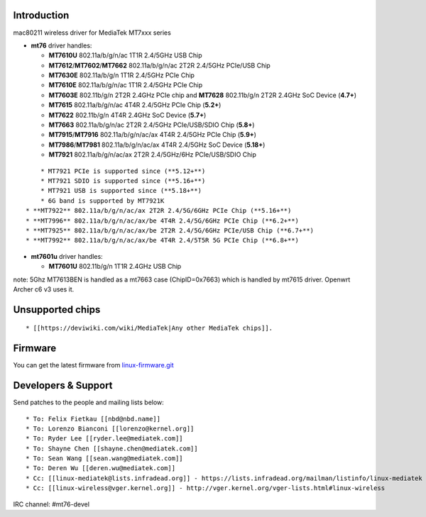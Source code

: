 .. image:: /en/users/drivers/primary-master-logo_en_cmyk_orange.png
   :width: 250px

Introduction
~~~~~~~~~~~~

mac80211 wireless driver for MediaTek MT7xxx series

-  **mt76** driver handles:

   -  **MT7610U** 802.11a/b/g/n/ac 1T1R 2.4/5GHz USB Chip
   -  **MT7612**/**MT7602**/**MT7662** 802.11a/b/g/n/ac 2T2R 2.4/5GHz PCIe/USB Chip
   -  **MT7630E** 802.11a/b/g/n 1T1R 2.4/5GHz PCIe Chip
   -  **MT7610E** 802.11a/b/g/n/ac 1T1R 2.4/5GHz PCIe Chip
   -  **MT7603E** 802.11b/g/n 2T2R 2.4GHz PCIe chip and **MT7628** 802.11b/g/n 2T2R 2.4GHz SoC Device (**4.7+**)
   -  **MT7615** 802.11a/b/g/n/ac 4T4R 2.4/5GHz PCIe Chip (**5.2+**)
   -  **MT7622** 802.11b/g/n 4T4R 2.4GHz SoC Device (**5.7+**)
   -  **MT7663** 802.11a/b/g/n/ac 2T2R 2.4/5GHz PCIe/USB/SDIO Chip (**5.8+**)
   -  **MT7915**/**MT7916** 802.11a/b/g/n/ac/ax 4T4R 2.4/5GHz PCIe Chip (**5.9+**)
   -  **MT7986**/**MT7981** 802.11a/b/g/n/ac/ax 4T4R 2.4/5GHz SoC Device (**5.18+**)
   -  **MT7921** 802.11a/b/g/n/ac/ax 2T2R 2.4/5GHz/6Hz PCIe/USB/SDIO Chip

::

         * MT7921 PCIe is supported since (**5.12+**)
         * MT7921 SDIO is supported since (**5.16+**)
         * MT7921 USB is supported since (**5.18+**)
         * 6G band is supported by MT7921K
     * **MT7922** 802.11a/b/g/n/ac/ax 2T2R 2.4/5G/6GHz PCIe Chip (**5.16+**)
     * **MT7996** 802.11a/b/g/n/ac/ax/be 4T4R 2.4/5G/6GHz PCIe Chip (**6.2+**)
     * **MT7925** 802.11a/b/g/n/ac/ax/be 2T2R 2.4/5G/6GHz PCIe/USB Chip (**6.7+**)
     * **MT7992** 802.11a/b/g/n/ac/ax/be 4T4R 2.4/5T5R 5G PCIe Chip (**6.8+**)

-  **mt7601u** driver handles:

   -  **MT7601U** 802.11b/g/n 1T1R 2.4GHz USB Chip

note: 5Ghz MT7613BEN is handled as a mt7663 case (ChipID=0x7663) which is handled by mt7615 driver. Openwrt Archer c6 v3 uses it.

Unsupported chips
~~~~~~~~~~~~~~~~~

::

    * [[https://deviwiki.com/wiki/MediaTek|Any other MediaTek chips]].

Firmware
~~~~~~~~

You can get the latest firmware from `linux-firmware.git <https://git.kernel.org/pub/scm/linux/kernel/git/firmware/linux-firmware.git/tree/mediatek>`__

Developers & Support
~~~~~~~~~~~~~~~~~~~~

Send patches to the people and mailing lists below:

::

       * To: Felix Fietkau [[nbd@nbd.name]] 
       * To: Lorenzo Bianconi [[lorenzo@kernel.org]] 
       * To: Ryder Lee [[ryder.lee@mediatek.com]]
       * To: Shayne Chen [[shayne.chen@mediatek.com]] 
       * To: Sean Wang [[sean.wang@mediatek.com]]
       * To: Deren Wu [[deren.wu@mediatek.com]]
       * Cc: [[linux-mediatek@lists.infradead.org]] - https://lists.infradead.org/mailman/listinfo/linux-mediatek
       * Cc: [[linux-wireless@vger.kernel.org]] - http://vger.kernel.org/vger-lists.html#linux-wireless

IRC channel: #mt76-devel
